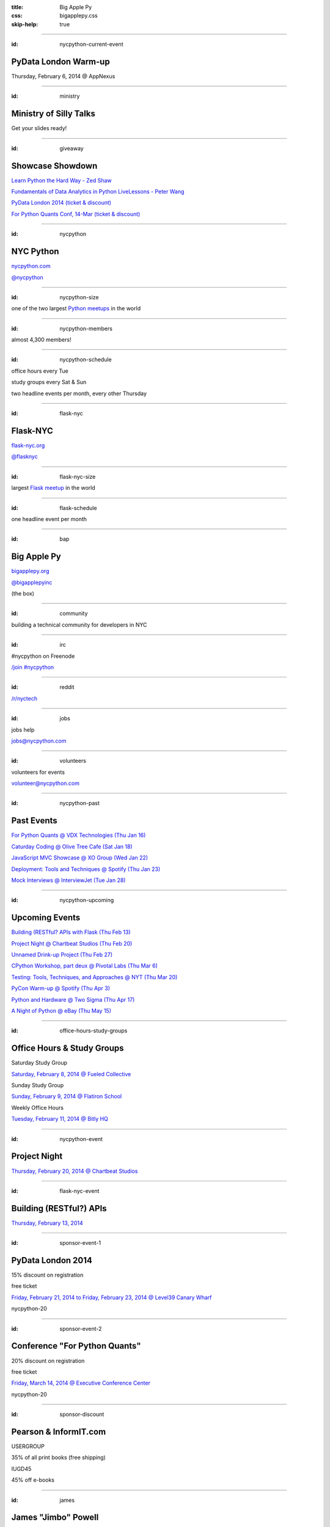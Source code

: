 :title: Big Apple Py
:css: bigapplepy.css
:skip-help: true

----

:id: nycpython-current-event

PyData London Warm-up
=====================

Thursday, February 6, 2014 @ AppNexus

----

:id: ministry

Ministry of Silly Talks
=======================

Get your slides ready!

----

:id: giveaway

Showcase Showdown
=================

`Learn Python the Hard Way - Zed Shaw <http://learnpythonthehardway.org>`_

`Fundamentals of Data Analytics in Python LiveLessons - Peter Wang <http://www.mypearsonstore.com/bookstore/fundamentals-of-data-analytics-in-python-livelessons-9780133599459>`_

`PyData London 2014 (ticket & discount) <http://www.pydata.org/ldn2014/>`_

`For Python Quants Conf, 14-Mar (ticket & discount) <http://www.forpythonquants.com>`_

----

:id: nycpython

NYC Python
==========

`nycpython.com <http://nycpython.com>`_

`@nycpython <https://twitter.com/nycpython>`_

----

:id: nycpython-size

one of the two largest `Python meetups <http://python.meetup.com>`_ in the world

----

:id: nycpython-members

almost 4,300 members!

----

:id: nycpython-schedule

office hours every Tue

study groups every Sat & Sun

two headline events per month, every other Thursday

----

:id: flask-nyc

Flask-NYC
=========

`flask-nyc.org <http://flask-nyc.org>`_

`@flasknyc <https://twitter.com/flasknyc>`_

----

:id: flask-nyc-size

largest `Flask meetup <http://flask.meetup.com>`_ in the world

----

:id: flask-schedule

one headline event per month

----

:id: bap

Big Apple Py
============

`bigapplepy.org <http://bigapplepy.org>`_

`@bigapplepyinc <https://twitter.com/bigapplepyinc>`_

(the box)

----

:id: community

building a technical community for developers in NYC

----

:id: irc

#nycpython on Freenode

`/join #nycpython <http://webchat.freenode.net>`_

----

:id: reddit

`/r/nyctech <http://reddit.com/r/nycpython>`_

----

:id: jobs

jobs help

jobs@nycpython.com

----

:id: volunteers

volunteers for events

volunteer@nycpython.com

----

:id: nycpython-past

Past Events
===========

`For Python Quants @ VDX Technologies (Thu Jan 16) <http://www.meetup.com/nycpython/events/159018902/>`_

`Caturday Coding @ Olive Tree Cafe (Sat Jan 18) <http://www.meetup.com/nycpython/events/160469222/>`_

`JavaScript MVC Showcase @ XO Group (Wed Jan 22) <http://www.meetup.com/flask-nyc/events/149518562/>`_

`Deployment: Tools and Techniques @ Spotify (Thu Jan 23) <http://www.meetup.com/nycpython/events/159020382/>`_

`Mock Interviews @ InterviewJet (Tue Jan 28) <http://www.meetup.com/nycpython/events/162048282/>`_

----

:id: nycpython-upcoming

Upcoming Events
===============

`Building (RESTful? APIs with Flask (Thu Feb 13) <http://www.meetup.com/flask-nyc/events/164230112/>`_

`Project Night @ Chartbeat Studios (Thu Feb 20) <http://www.meetup.com/nycpython/events/159678372/>`_

`Unnamed Drink-up Project (Thu Feb 27) <http://www.meetup.com/nycpython/events/163590562/>`_

`CPython Workshop, part deux @ Pivotal Labs (Thu Mar 6) <http://www.meetup.com/nycpython/events/159666652/>`_

`Testing: Tools, Techniques, and Approaches @ NYT (Thu Mar 20) <http://www.meetup.com/nycpython/events/159661762/>`_

`PyCon Warm-up @ Spotify (Thu Apr 3) <http://www.meetup.com/nycpython/events/163115902/>`_

`Python and Hardware @ Two Sigma (Thu Apr 17) <http://www.meetup.com/nycpython/events/160411352/>`_

`A Night of Python @ eBay (Thu May 15) <http://www.meetup.com/nycpython/events/160950872/>`_

----

:id: office-hours-study-groups

Office Hours & Study Groups
===========================

Saturday Study Group

`Saturday, February 8, 2014 @ Fueled Collective <http://www.meetup.com/nycpython/events/160476872/>`_


Sunday Study Group

`Sunday, February 9, 2014 @ Flatiron School <http://www.meetup.com/nycpython/events/160381192/>`_


Weekly Office Hours

`Tuesday, February 11, 2014 @ Bitly HQ <http://www.meetup.com/nycpython/events/154490082/>`_


----

:id: nycpython-event


Project Night
=============

`Thursday, February 20, 2014 @ Chartbeat Studios <http://www.meetup.com/nycpython/events/159678372/>`_

----

:id: flask-nyc-event

Building (RESTful?) APIs
========================

`Thursday, February 13, 2014 <http://www.meetup.com/flask-nyc/events/164230112/>`_

----

:id: sponsor-event-1

PyData London 2014
==================

15% discount on registration

free ticket

`Friday, February 21, 2014 to Friday, February 23, 2014 @ Level39 Canary Wharf <http://pydata.org/ldn2014/>`_


nycpython-20

----

:id: sponsor-event-2

Conference "For Python Quants"
==============================

20% discount on registration

free ticket

`Friday, March 14, 2014 @ Executive Conference Center <http://www.forpythonquants.com>`_


nycpython-20

----

:id: sponsor-discount

Pearson & InformIT.com
======================

USERGROUP

35% of all print books (free shipping)

IUGD45

45% off e-books

----

:id: james

James "Jimbo" Powell
====================

President, Big Apple Py
-----------------------

james@nycpython.com

`@dontusethiscode <https://twitter.com/dontusethiscode>`_

----

:id: andy

Andy Dirnberger
===============

Treasurer, Big Apple Py
-----------------------

andy@nycpython.com

`@dirn <https://twitter.com/dirn>`_

----

:id: gloria

Gloria
======

Director, Big Apple Py
-----------------------

gloria@nycpython.com

----

:id: celia

Celia La
========

Secretary, Big Apple Py
-----------------------

celia@nycpython.com

`@celiala <https://twitter.com/celiala>`_

----

:id: jon

Jon Banafato
============

Office Hours
------------

jon@nycpython.com

----

:id: ben

Ben Hayes
=========

General Counsel, Big Apple Py
-----------------------------

ben@nycpython.com

----

:id: paul

Paul Logston
============

Study Groups
------------

paul@nycpython.com

`@paullogston <https://twitter.com/paullogston>`_

----

:id: kat

Kat Chuang
==========

Founder, NYC PyLadies
---------------------

kat@nycpython.com

`@katychuang <https://twitter.com/katychuang>`_

----

:id: logo

.. image:: logo.png
   :alt: Big Apple Py logo

`follow: @nycpython <https://twitter.com/nycpython>`_

`follow: @flasknyc <https://twitter.com/flasknyc>`_

`follow: @bigapplepyinc <https://twitter.com/bigapplepyinc>`_
